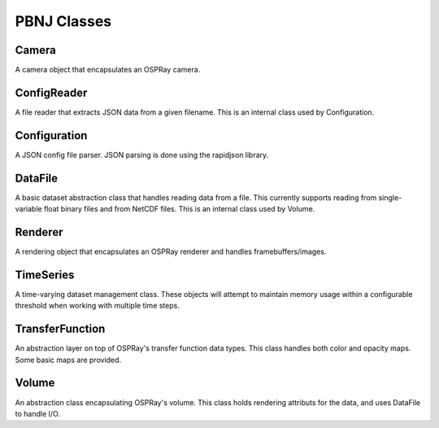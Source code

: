 PBNJ Classes
============

Camera
------
A camera object that encapsulates an OSPRay camera.

ConfigReader
------------
A file reader that extracts JSON data from a given filename. This
is an internal class used by Configuration.

Configuration
-------------
A JSON config file parser. JSON parsing is done using the rapidjson
library.

DataFile
--------
A basic dataset abstraction class that handles reading data from
a file. This currently supports reading from single-variable float
binary files and from NetCDF files. This is an internal class used
by Volume.

Renderer
--------
A rendering object that encapsulates an OSPRay renderer and handles
framebuffers/images.

TimeSeries
----------
A time-varying dataset management class. These objects will attempt
to maintain memory usage within a configurable threshold when working
with multiple time steps.

TransferFunction
----------------
An abstraction layer on top of OSPRay's transfer function data types.
This class handles both color and opacity maps. Some basic maps are
provided.

Volume
------
An abstraction class encapsulating OSPRay's volume. This class holds
rendering attributs for the data, and uses DataFile to handle I/O.
